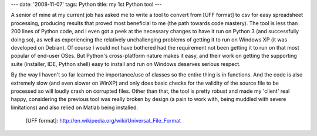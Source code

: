 ---
date: '2008-11-07'
tags: Python
title: my 1st Python tool
---

A senior of mine at my current job has asked me to write a tool to
convert from [UFF format] to csv for easy spreadsheet processing,
producing results that proved most beneficial to me (the path towards
code mastery). The tool is less than 200 lines of Python code, and I
even got a peek at the necessary changes to have it run on Python 3 (and
successfully doing so), as well as experiencing the relatively
unchallenging problems of getting it to run on Windows XP (it was
developed on Debian). Of course I would not have bothered had the
requirement not been getting it to run on that most popular of end-user
OSes. But Python\'s cross-platform nature makes it easy, and their work
on getting the supporting suite (installer, IDE, Python shell) easy to
install and run on Windows deserves serious respect.

By the way I haven\'t so far learned the importance/use of classes so
the entire thing is in functions. And the code is also extremely slow
(and even slower on WinXP) and only does basic checks for the validity
of the source file to be processed so will loudly crash on corrupted
files. Other than that, the tool is pretty robust and made my \'client\'
real happy, considering the previous tool was really broken by design (a
pain to work with, being muddled with severe limitations) and also
relied on Matlab being installed.

  [UFF format]: http://en.wikipedia.org/wiki/Universal_File_Format
